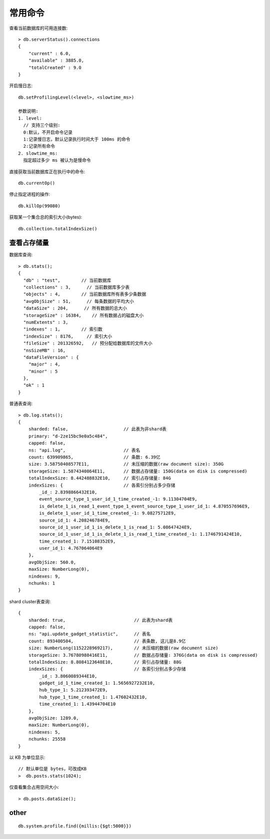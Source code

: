常用命令
########

查看当前数据库的可用连接数::

    > db.serverStatus().connections
    { 
        "current" : 6.0, 
        "available" : 3885.0, 
        "totalCreated" : 9.0
    }

开启慢日志::

    db.setProfilingLevel(<level>, <slowtime_ms>)

    参数说明:
    1. level:
      // 支持三个级别:
      0:默认，不开启命令记录
      1:记录慢日志，默认记录执行时间大于 100ms 的命令
      2:记录所有命令
    2. slowtime_ms:
      指定超过多少 ms 被认为是慢命令


直接获取当前数据库正在执行中的命令::

    db.currentOp()


停止指定进程的操作::

    db.killOp(99080)

获取某一个集合总的索引大小(bytes)::

    db.collection.totalIndexSize()

查看占存储量
============

数据库查询::

    > db.stats();
    {
      "db" : "test",        // 当前数据库
      "collections" : 3,      // 当前数据库多少表
      "objects" : 4,        // 当前数据库所有表多少条数据
      "avgObjSize" : 51,      // 每条数据的平均大小
      "dataSize" : 204,      // 所有数据的总大小
      "storageSize" : 16384,    // 所有数据占的磁盘大小
      "numExtents" : 3,
      "indexes" : 1,        // 索引数
      "indexSize" : 8176,     // 索引大小
      "fileSize" : 201326592,   // 预分配给数据库的文件大小
      "nsSizeMB" : 16,
      "dataFileVersion" : {
        "major" : 4,
        "minor" : 5
      },
      "ok" : 1
    }

普通表查询::

    > db.log.stats();
    {
        sharded: false,                     // 此表为非shard表
        primary: "d-2ze15bc9e0a5c484",
        capped: false,
        ns: "api.log",                      // 表名
        count: 639909865,                   // 条数: 6.39亿
        size: 3.58750408577E11,             // 未压缩的数据(raw document size): 350G
        storageSize: 1.5874340864E11,       // 数据占存储量: 150G(data on disk is compressed)
        totalIndexSize: 8.442488832E10,     // 索引占存储量: 84G
        indexSizes: {                       // 各索引分别占多少存储
            _id_: 2.8398866432E10,
            event_source_type_1_user_id_1_time_created_-1: 9.11304704E9,
            is_delete_1_is_read_1_event_type_1_event_source_type_1_user_id_1: 4.870557696E9,
            is_delete_1_user_id_1_time_created_-1: 9.08275712E9,
            source_id_1: 4.208246784E9,
            source_id_1_user_id_1_is_delete_1_is_read_1: 5.08647424E9,
            source_id_1_user_id_1_is_delete_1_is_read_1_time_created_-1: 1.1746791424E10,
            time_created_1: 7.15108352E9,
            user_id_1: 4.767064064E9
        },
        avgObjSize: 560.0,
        maxSize: NumberLong(0),
        nindexes: 9,
        nchunks: 1
    }

shard cluster表查询::

    {
        sharded: true,                          // 此表为shard表
        capped: false,
        ns: "api.update_gadget_statistic",      // 表名
        count: 893400504,                       // 表条数, 这儿是8.9亿
        size: NumberLong(1152228969217),        // 未压缩的数据(raw document size)
        storageSize: 3.76780988416E11,          // 数据占存储量: 376G(data on disk is compressed)
        totalIndexSize: 8.8084123648E10,        // 索引占存储量: 88G
        indexSizes: {                           // 各索引分别占多少存储
            _id_: 3.8060089344E10,
            gadget_id_1_time_created_1: 1.5656927232E10,
            hub_type_1: 5.212393472E9,
            hub_type_1_time_created_1: 1.47602432E10,
            time_created_1: 1.43944704E10
        },
        avgObjSize: 1289.0,
        maxSize: NumberLong(0),
        nindexes: 5,
        nchunks: 25558
    }

以 KB 为单位显示::

    // 默认单位是 bytes，可改成KB
    >  db.posts.stats(1024);

仅查看集合占用空间大小::

    > db.posts.dataSize();



other
=====

::

    db.system.profile.find({millis:{$gt:5000}})




